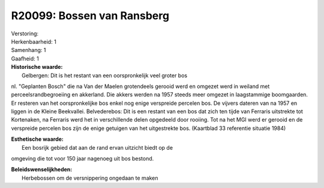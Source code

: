 R20099: Bossen van Ransberg
===========================

| Verstoring:

| Herkenbaarheid: 1

| Samenhang: 1

| Gaafheid: 1

| **Historische waarde:**
|  Gelbergen: Dit is het restant van een oorspronkelijk veel groter bos
nl. "Geplanten Bosch" die na Van der Maelen grotendeels gerooid werd en
omgezet werd in weiland met perceelsrandbegroeiing en akkerland. Die
akkers werden na 1957 steeds meer omgezet in laagstammige boomgaarden.
Er resteren van het oorspronkelijke bos enkel nog enige verspreide
percelen bos. De vijvers dateren van na 1957 en liggen in de Kleine
Beekvallei. Belvederebos: Dit is een restant van een bos dat zich ten
tijde van Ferraris uitstrekte tot Kortenaken, na Ferraris werd het in
verschillende delen opgedeeld door rooiing. Tot na het MGI werd er
gerooid en de verspreide percelen bos zijn de enige getuigen van het
uitgestrekte bos. (Kaartblad 33 referentie situatie 1984)

| **Esthetische waarde:**
|  Een bosrijk gebied dat aan de rand ervan uitzicht biedt op de
omgeving die tot voor 150 jaar nagenoeg uit bos bestond.



| **Beleidswenselijkheden:**
|  Herbebossen om de versnippering ongedaan te maken
